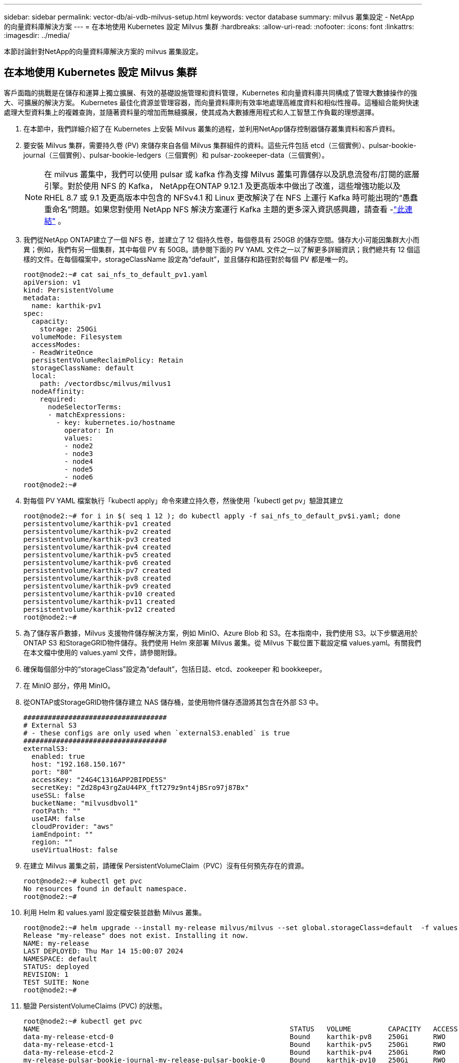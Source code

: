 ---
sidebar: sidebar 
permalink: vector-db/ai-vdb-milvus-setup.html 
keywords: vector database 
summary: milvus 叢集設定 - NetApp 的向量資料庫解決方案 
---
= 在本地使用 Kubernetes 設定 Milvus 集群
:hardbreaks:
:allow-uri-read: 
:nofooter: 
:icons: font
:linkattrs: 
:imagesdir: ../media/


[role="lead"]
本節討論針對NetApp的向量資料庫解決方案的 milvus 叢集設定。



== 在本地使用 Kubernetes 設定 Milvus 集群

客戶面臨的挑戰是在儲存和運算上獨立擴展、有效的基礎設施管理和資料管理，Kubernetes 和向量資料庫共同構成了管理大數據操作的強大、可擴展的解決方案。 Kubernetes 最佳化資源並管理容器，而向量資料庫則有效率地處理高維度資料和相似性搜尋。這種組合能夠快速處理大型資料集上的複雜查詢，並隨著資料量的增加而無縫擴展，使其成為大數據應用程式和人工智慧工作負載的理想選擇。

. 在本節中，我們詳細介紹了在 Kubernetes 上安裝 Milvus 叢集的過程，並利用NetApp儲存控制器儲存叢集資料和客戶資料。
. 要安裝 Milvus 集群，需要持久卷 (PV) 來儲存來自各個 Milvus 集群組件的資料。這些元件包括 etcd（三個實例）、pulsar-bookie-journal（三個實例）、pulsar-bookie-ledgers（三個實例）和 pulsar-zookeeper-data（三個實例）。
+

NOTE: 在 milvus 叢集中，我們可以使用 pulsar 或 kafka 作為支撐 Milvus 叢集可靠儲存以及訊息流發布/訂閱的底層引擎。對於使用 NFS 的 Kafka， NetApp在ONTAP 9.12.1 及更高版本中做出了改進，這些增強功能以及 RHEL 8.7 或 9.1 及更高版本中包含的 NFSv4.1 和 Linux 更改解決了在 NFS 上運行 Kafka 時可能出現的“愚蠢重命名”問題。如果您對使用 NetApp NFS 解決方案運行 Kafka 主題的更多深入資訊感興趣，請查看 -link:../data-analytics/kafka-nfs-introduction.html["此連結"] 。

. 我們從NetApp ONTAP建立了一個 NFS 卷，並建立了 12 個持久性卷，每個卷具有 250GB 的儲存空間。儲存大小可能因集群大小而異；例如，我們有另一個集群，其中每個 PV 有 50GB。請參閱下面的 PV YAML 文件之一以了解更多詳細資訊；我們總共有 12 個這樣的文件。在每個檔案中，storageClassName 設定為“default”，並且儲存和路徑對於每個 PV 都是唯一的。
+
[source, yaml]
----
root@node2:~# cat sai_nfs_to_default_pv1.yaml
apiVersion: v1
kind: PersistentVolume
metadata:
  name: karthik-pv1
spec:
  capacity:
    storage: 250Gi
  volumeMode: Filesystem
  accessModes:
  - ReadWriteOnce
  persistentVolumeReclaimPolicy: Retain
  storageClassName: default
  local:
    path: /vectordbsc/milvus/milvus1
  nodeAffinity:
    required:
      nodeSelectorTerms:
      - matchExpressions:
        - key: kubernetes.io/hostname
          operator: In
          values:
          - node2
          - node3
          - node4
          - node5
          - node6
root@node2:~#
----
. 對每個 PV YAML 檔案執行「kubectl apply」命令來建立持久卷，然後使用「kubectl get pv」驗證其建立
+
[source, bash]
----
root@node2:~# for i in $( seq 1 12 ); do kubectl apply -f sai_nfs_to_default_pv$i.yaml; done
persistentvolume/karthik-pv1 created
persistentvolume/karthik-pv2 created
persistentvolume/karthik-pv3 created
persistentvolume/karthik-pv4 created
persistentvolume/karthik-pv5 created
persistentvolume/karthik-pv6 created
persistentvolume/karthik-pv7 created
persistentvolume/karthik-pv8 created
persistentvolume/karthik-pv9 created
persistentvolume/karthik-pv10 created
persistentvolume/karthik-pv11 created
persistentvolume/karthik-pv12 created
root@node2:~#
----
. 為了儲存客戶數據，Milvus 支援物件儲存解決方案，例如 MinIO、Azure Blob 和 S3。在本指南中，我們使用 S3。以下步驟適用於ONTAP S3 和StorageGRID物件儲存。我們使用 Helm 來部署 Milvus 叢集。從 Milvus 下載位置下載設定檔 values.yaml。有關我們在本文檔中使用的 values.yaml 文件，請參閱附錄。
. 確保每個部分中的“storageClass”設定為“default”，包括日誌、etcd、zookeeper 和 bookkeeper。
. 在 MinIO 部分，停用 MinIO。
. 從ONTAP或StorageGRID物件儲存建立 NAS 儲存桶，並使用物件儲存憑證將其包含在外部 S3 中。
+
[source, yaml]
----
###################################
# External S3
# - these configs are only used when `externalS3.enabled` is true
###################################
externalS3:
  enabled: true
  host: "192.168.150.167"
  port: "80"
  accessKey: "24G4C1316APP2BIPDE5S"
  secretKey: "Zd28p43rgZaU44PX_ftT279z9nt4jBSro97j87Bx"
  useSSL: false
  bucketName: "milvusdbvol1"
  rootPath: ""
  useIAM: false
  cloudProvider: "aws"
  iamEndpoint: ""
  region: ""
  useVirtualHost: false

----
. 在建立 Milvus 叢集之前，請確保 PersistentVolumeClaim（PVC）沒有任何預先存在的資源。
+
[source, bash]
----
root@node2:~# kubectl get pvc
No resources found in default namespace.
root@node2:~#
----
. 利用 Helm 和 values.yaml 設定檔安裝並啟動 Milvus 叢集。
+
[source, bash]
----
root@node2:~# helm upgrade --install my-release milvus/milvus --set global.storageClass=default  -f values.yaml
Release "my-release" does not exist. Installing it now.
NAME: my-release
LAST DEPLOYED: Thu Mar 14 15:00:07 2024
NAMESPACE: default
STATUS: deployed
REVISION: 1
TEST SUITE: None
root@node2:~#
----
. 驗證 PersistentVolumeClaims (PVC) 的狀態。
+
[source, bash]
----
root@node2:~# kubectl get pvc
NAME                                                             STATUS   VOLUME         CAPACITY   ACCESS MODES   STORAGECLASS   AGE
data-my-release-etcd-0                                           Bound    karthik-pv8    250Gi      RWO            default        3s
data-my-release-etcd-1                                           Bound    karthik-pv5    250Gi      RWO            default        2s
data-my-release-etcd-2                                           Bound    karthik-pv4    250Gi      RWO            default        3s
my-release-pulsar-bookie-journal-my-release-pulsar-bookie-0      Bound    karthik-pv10   250Gi      RWO            default        3s
my-release-pulsar-bookie-journal-my-release-pulsar-bookie-1      Bound    karthik-pv3    250Gi      RWO            default        3s
my-release-pulsar-bookie-journal-my-release-pulsar-bookie-2      Bound    karthik-pv1    250Gi      RWO            default        3s
my-release-pulsar-bookie-ledgers-my-release-pulsar-bookie-0      Bound    karthik-pv2    250Gi      RWO            default        3s
my-release-pulsar-bookie-ledgers-my-release-pulsar-bookie-1      Bound    karthik-pv9    250Gi      RWO            default        3s
my-release-pulsar-bookie-ledgers-my-release-pulsar-bookie-2      Bound    karthik-pv11   250Gi      RWO            default        3s
my-release-pulsar-zookeeper-data-my-release-pulsar-zookeeper-0   Bound    karthik-pv7    250Gi      RWO            default        3s
root@node2:~#
----
. 檢查 pod 的狀態。
+
[source, bash]
----
root@node2:~# kubectl get pods -o wide
NAME                                            READY   STATUS      RESTARTS        AGE    IP              NODE    NOMINATED NODE   READINESS GATES
<content removed to save page space>
----
+
請確保 Pod 狀態為「正在運作」且如預期運作

. 測試在 Milvus 和NetApp物件儲存中寫入和讀取資料。
+
** 使用“prepare_data_netapp_new.py”Python 程式寫入資料。
+
[source, python]
----
root@node2:~# date;python3 prepare_data_netapp_new.py ;date
Thu Apr  4 04:15:35 PM UTC 2024
=== start connecting to Milvus     ===
=== Milvus host: localhost         ===
Does collection hello_milvus_ntapnew_update2_sc exist in Milvus: False
=== Drop collection - hello_milvus_ntapnew_update2_sc ===
=== Drop collection - hello_milvus_ntapnew_update2_sc2 ===
=== Create collection `hello_milvus_ntapnew_update2_sc` ===
=== Start inserting entities       ===
Number of entities in hello_milvus_ntapnew_update2_sc: 3000
Thu Apr  4 04:18:01 PM UTC 2024
root@node2:~#
----
** 使用“verify_data_netapp.py”Python 檔案讀取資料。
+
....
root@node2:~# python3 verify_data_netapp.py
=== start connecting to Milvus     ===
=== Milvus host: localhost         ===

Does collection hello_milvus_ntapnew_update2_sc exist in Milvus: True
{'auto_id': False, 'description': 'hello_milvus_ntapnew_update2_sc', 'fields': [{'name': 'pk', 'description': '', 'type': <DataType.INT64: 5>, 'is_primary': True, 'auto_id': False}, {'name': 'random', 'description': '', 'type': <DataType.DOUBLE: 11>}, {'name': 'var', 'description': '', 'type': <DataType.VARCHAR: 21>, 'params': {'max_length': 65535}}, {'name': 'embeddings', 'description': '', 'type': <DataType.FLOAT_VECTOR: 101>, 'params': {'dim': 16}}]}
Number of entities in Milvus: hello_milvus_ntapnew_update2_sc : 3000

=== Start Creating index IVF_FLAT  ===

=== Start loading                  ===

=== Start searching based on vector similarity ===

hit: id: 2998, distance: 0.0, entity: {'random': 0.9728033590489911}, random field: 0.9728033590489911
hit: id: 2600, distance: 0.602496862411499, entity: {'random': 0.3098157043984633}, random field: 0.3098157043984633
hit: id: 1831, distance: 0.6797959804534912, entity: {'random': 0.6331477114129169}, random field: 0.6331477114129169
hit: id: 2999, distance: 0.0, entity: {'random': 0.02316334456872482}, random field: 0.02316334456872482
hit: id: 2524, distance: 0.5918987989425659, entity: {'random': 0.285283165889066}, random field: 0.285283165889066
hit: id: 264, distance: 0.7254047393798828, entity: {'random': 0.3329096143562196}, random field: 0.3329096143562196
search latency = 0.4533s

=== Start querying with `random > 0.5` ===

query result:
-{'random': 0.6378742006852851, 'embeddings': [0.20963514, 0.39746657, 0.12019053, 0.6947492, 0.9535575, 0.5454552, 0.82360446, 0.21096309, 0.52323616, 0.8035404, 0.77824664, 0.80369574, 0.4914803, 0.8265614, 0.6145269, 0.80234545], 'pk': 0}
search latency = 0.4476s

=== Start hybrid searching with `random > 0.5` ===

hit: id: 2998, distance: 0.0, entity: {'random': 0.9728033590489911}, random field: 0.9728033590489911
hit: id: 1831, distance: 0.6797959804534912, entity: {'random': 0.6331477114129169}, random field: 0.6331477114129169
hit: id: 678, distance: 0.7351570129394531, entity: {'random': 0.5195484662306603}, random field: 0.5195484662306603
hit: id: 2644, distance: 0.8620758056640625, entity: {'random': 0.9785952878381153}, random field: 0.9785952878381153
hit: id: 1960, distance: 0.9083120226860046, entity: {'random': 0.6376039340439571}, random field: 0.6376039340439571
hit: id: 106, distance: 0.9792704582214355, entity: {'random': 0.9679994241326673}, random field: 0.9679994241326673
search latency = 0.1232s
Does collection hello_milvus_ntapnew_update2_sc2 exist in Milvus: True
{'auto_id': True, 'description': 'hello_milvus_ntapnew_update2_sc2', 'fields': [{'name': 'pk', 'description': '', 'type': <DataType.INT64: 5>, 'is_primary': True, 'auto_id': True}, {'name': 'random', 'description': '', 'type': <DataType.DOUBLE: 11>}, {'name': 'var', 'description': '', 'type': <DataType.VARCHAR: 21>, 'params': {'max_length': 65535}}, {'name': 'embeddings', 'description': '', 'type': <DataType.FLOAT_VECTOR: 101>, 'params': {'dim': 16}}]}
....
+
基於上述驗證，Kubernetes 與向量資料庫的集成，透過使用NetApp儲存控制器在 Kubernetes 上部署 Milvus 集群，為客戶提供了強大、可擴展且高效的大規模資料操作管理解決方案。此設定為客戶提供了處理高維度資料和快速且有效率地執行複雜查詢的能力，使其成為大數據應用和人工智慧工作負載的理想解決方案。對各種叢集元件使用持久性磁碟區 (PV)，並從NetApp ONTAP建立單一 NFS 卷，可確保最佳資源利用率和資料管理。驗證 PersistentVolumeClaims (PVC) 和 pod 的狀態以及測試資料寫入和讀取的過程為客戶提供了可靠且一致的資料操作的保證。使用ONTAP或StorageGRID物件儲存客戶資料進一步增強了資料的可存取性和安全性。總體而言，這種設定為客戶提供了一種有彈性且高效能的資料管理解決方案，可隨著客戶不斷增長的資料需求而無縫擴展。




